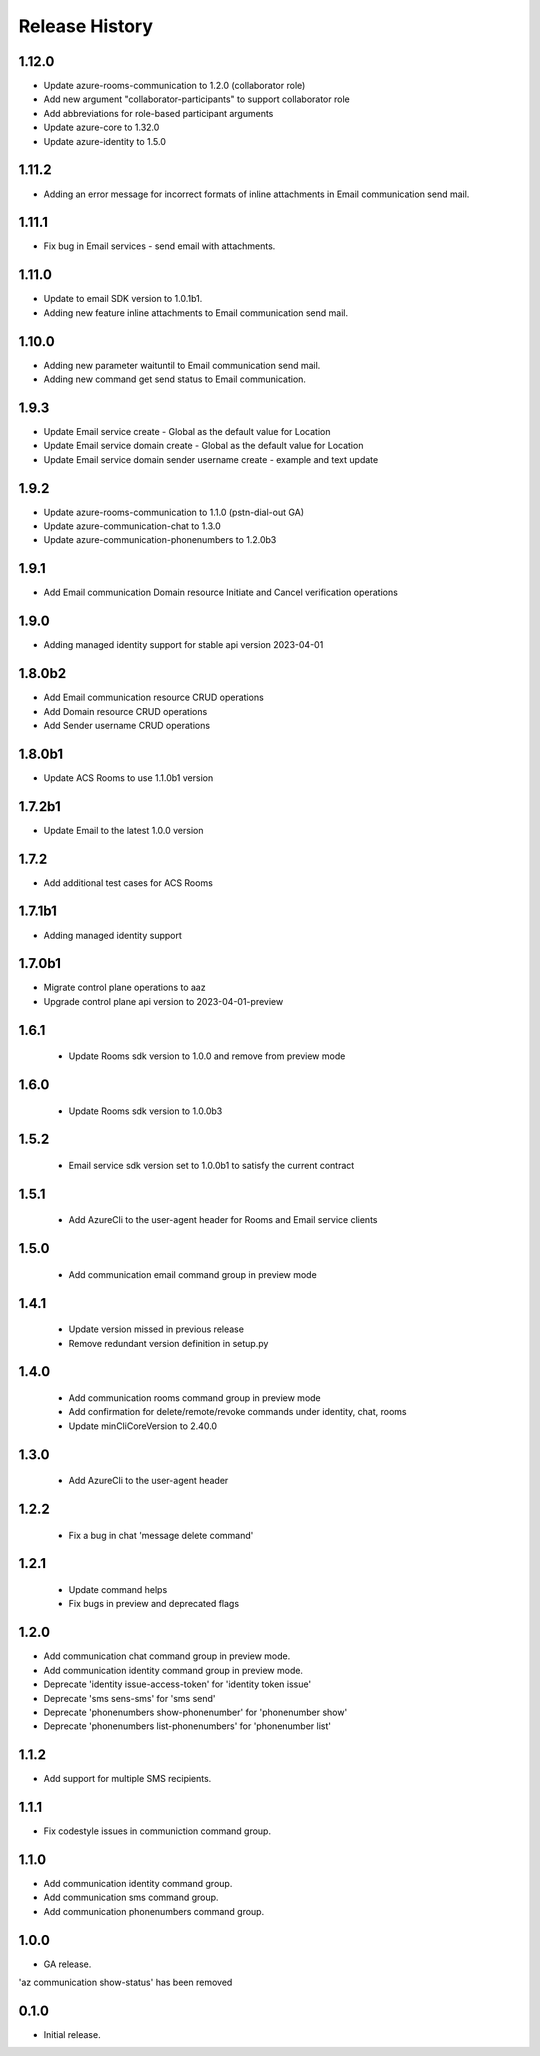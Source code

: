 .. :changelog:

Release History
===============
1.12.0
++++++
* Update azure-rooms-communication to 1.2.0 (collaborator role)
* Add new argument "collaborator-participants" to support collaborator role
* Add abbreviations for role-based participant arguments
* Update azure-core to 1.32.0
* Update azure-identity to 1.5.0

1.11.2
++++++
* Adding an error message for incorrect formats of inline attachments in Email communication send mail.

1.11.1
++++++
* Fix bug in Email services - send email with attachments.

1.11.0
++++++
* Update to email SDK version to 1.0.1b1.
* Adding new feature inline attachments to Email communication send mail.

1.10.0
++++++
* Adding new parameter waituntil to Email communication send mail.
* Adding new command get send status to Email communication.

1.9.3
++++++
* Update Email service create - Global as the default value for Location 
* Update Email service domain create - Global as the default value for Location 
* Update Email service domain sender username create - example and text update

1.9.2
++++++
* Update azure-rooms-communication to 1.1.0 (pstn-dial-out GA)
* Update azure-communication-chat to 1.3.0
* Update azure-communication-phonenumbers to 1.2.0b3

1.9.1
++++++
* Add Email communication Domain resource Initiate and Cancel verification operations

1.9.0
++++++
* Adding managed identity support for stable api version 2023-04-01

1.8.0b2
++++++
* Add Email communication resource CRUD operations
* Add Domain resource CRUD operations
* Add Sender username CRUD operations

1.8.0b1
++++++
* Update ACS Rooms to use 1.1.0b1 version

1.7.2b1
++++++
* Update Email to the latest 1.0.0 version


1.7.2
++++++
* Add additional test cases for ACS Rooms


1.7.1b1
++++++
* Adding managed identity support


1.7.0b1
++++++
* Migrate control plane operations to aaz
* Upgrade control plane api version to 2023-04-01-preview


1.6.1
++++++
 * Update Rooms sdk version to 1.0.0 and remove from preview mode


1.6.0
++++++
 * Update Rooms sdk version to 1.0.0b3


1.5.2
++++++
 * Email service sdk version set to 1.0.0b1 to satisfy the current contract


1.5.1
++++++
 * Add AzureCli to the user-agent header for Rooms and Email service clients
 

1.5.0
++++++
 * Add communication email command group in preview mode


1.4.1
++++++
 * Update version missed in previous release
 * Remove redundant version definition in setup.py
 

1.4.0
++++++
 * Add communication rooms command group in preview mode
 * Add confirmation for delete/remote/revoke commands under identity, chat, rooms
 * Update minCliCoreVersion to 2.40.0


1.3.0
++++++
 * Add AzureCli to the user-agent header


1.2.2
++++++
 * Fix a bug in chat 'message delete command'


1.2.1
++++++
 * Update command helps
 * Fix bugs in preview and deprecated flags


1.2.0
++++++
* Add communication chat command group in preview mode.
* Add communication identity command group in preview mode.
* Deprecate 'identity issue-access-token' for 'identity token issue'
* Deprecate 'sms sens-sms' for 'sms send'
* Deprecate 'phonenumbers show-phonenumber' for 'phonenumber show'
* Deprecate 'phonenumbers list-phonenumbers' for 'phonenumber list'


1.1.2
++++++
* Add support for multiple SMS recipients.


1.1.1
++++++
* Fix codestyle issues in communiction command group.


1.1.0
++++++
* Add communication identity command group.
* Add communication sms command group.
* Add communication phonenumbers command group.


1.0.0
++++++
* GA release.

'az communication show-status' has been removed


0.1.0
++++++
* Initial release.
